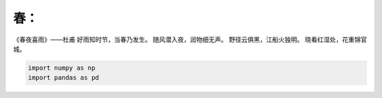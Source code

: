 春：
====

《春夜喜雨》——杜甫 好雨知时节，当春乃发生。 随风潜入夜，润物细无声。
野径云俱黑，江船火独明。 晓看红湿处，花重锦官城。

.. code:: python

   import numpy as np
   import pandas as pd 

.. image:: https://img-blog.csdnimg.cn/92944d5ad44b4536a6f7a9c7a1705c67.png
   :alt: 在这里插入图片描述

   在这里插入图片描述
